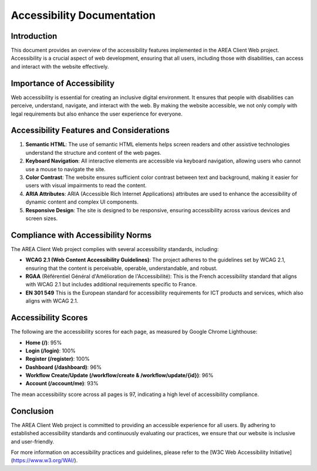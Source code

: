 Accessibility Documentation
===========================

Introduction
------------
This document provides an overview of the accessibility features implemented in the AREA Client Web project. Accessibility is a crucial aspect of web development, ensuring that all users, including those with disabilities, can access and interact with the website effectively.

Importance of Accessibility
---------------------------
Web accessibility is essential for creating an inclusive digital environment. It ensures that people with disabilities can perceive, understand, navigate, and interact with the web. By making the website accessible, we not only comply with legal requirements but also enhance the user experience for everyone.

Accessibility Features and Considerations
-----------------------------------------
1. **Semantic HTML**: The use of semantic HTML elements helps screen readers and other assistive technologies understand the structure and content of the web pages.

2. **Keyboard Navigation**: All interactive elements are accessible via keyboard navigation, allowing users who cannot use a mouse to navigate the site.

3. **Color Contrast**: The website ensures sufficient color contrast between text and background, making it easier for users with visual impairments to read the content.

4. **ARIA Attributes**: ARIA (Accessible Rich Internet Applications) attributes are used to enhance the accessibility of dynamic content and complex UI components.

5. **Responsive Design**: The site is designed to be responsive, ensuring accessibility across various devices and screen sizes.

Compliance with Accessibility Norms
-----------------------------------
The AREA Client Web project complies with several accessibility standards, including:

- **WCAG 2.1 (Web Content Accessibility Guidelines)**: The project adheres to the guidelines set by WCAG 2.1, ensuring that the content is perceivable, operable, understandable, and robust.

- **RGAA** (Référentiel Général d'Amélioration de l'Accessibilité): This is the French accessibility standard that aligns with WCAG 2.1 but includes additional requirements specific to France.

- **EN 301 549** This is the European standard for accessibility requirements for ICT products and services, which also aligns with WCAG 2.1.

Accessibility Scores
--------------------
The following are the accessibility scores for each page, as measured by Google Chrome Lighthouse:

- **Home (/)**: 95%
- **Login (/login)**: 100%
- **Register (/register)**: 100%
- **Dashboard (/dashboard)**: 96%
- **Workflow Create/Update (/workflow/create & /workflow/update/{id})**: 96%
- **Account (/account/me)**: 93%

The mean accessibility score across all pages is 97, indicating a high level of accessibility compliance.

Conclusion
----------
The AREA Client Web project is committed to providing an accessible experience for all users. By adhering to established accessibility standards and continuously evaluating our practices, we ensure that our website is inclusive and user-friendly.

For more information on accessibility practices and guidelines, please refer to the [W3C Web Accessibility Initiative](https://www.w3.org/WAI/). 
